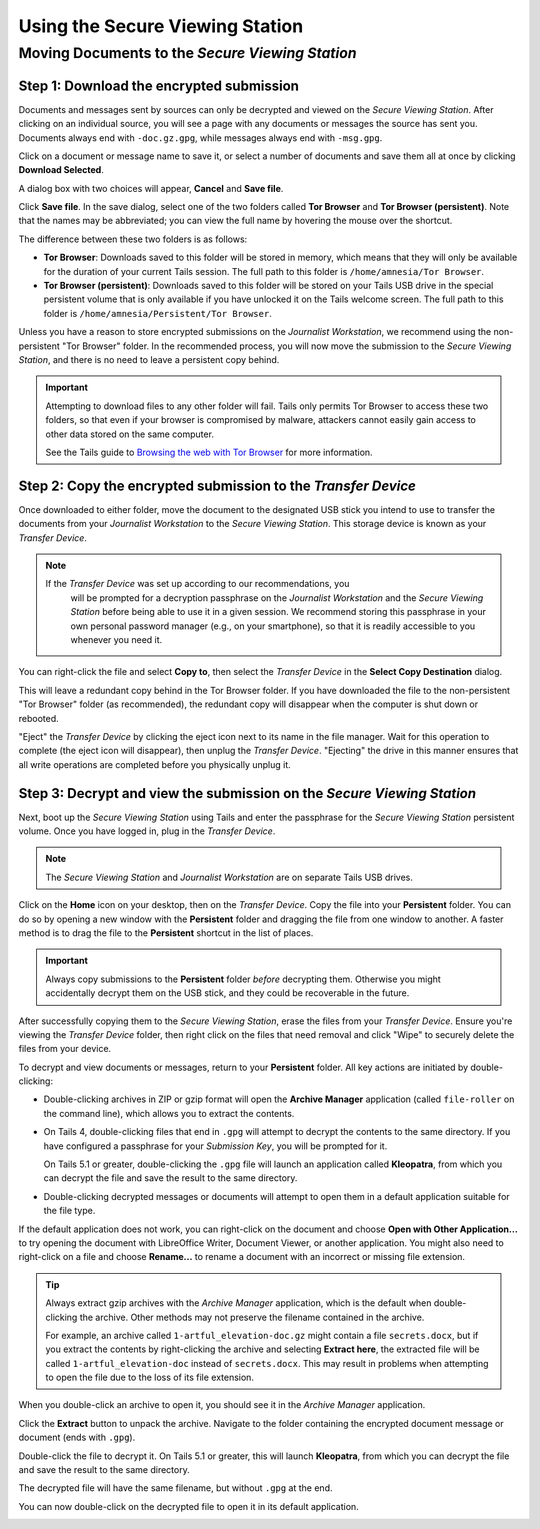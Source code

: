 Using the Secure Viewing Station
================================

Moving Documents to the *Secure Viewing Station*
------------------------------------------------

Step 1: Download the encrypted submission
~~~~~~~~~~~~~~~~~~~~~~~~~~~~~~~~~~~~~~~~~~

Documents and messages sent by sources can only be decrypted and viewed on the
*Secure Viewing Station*. After clicking on an individual source, you will see
a page with any documents or messages the source has sent you. Documents
always end with ``-doc.gz.gpg``, while messages always end with ``-msg.gpg``.

Click on a document or message name to save it, or select a number of documents
and save them all at once by clicking **Download Selected**.

|Load external content|

A dialog box with two choices will appear, **Cancel** and **Save file**.

|Download selected|

Click **Save file**. In the save dialog, select one of the two folders
called **Tor Browser** and **Tor Browser (persistent)**.
Note that the names may be abbreviated; you can view the full name by hovering
the mouse over the shortcut.

|Download to sandbox folder|

The difference between these two folders is as follows:

- **Tor Browser**: Downloads saved to this folder will be stored in memory,
  which means that they will only be available for the duration of your current
  Tails session. The full path to this folder is ``/home/amnesia/Tor Browser``.

- **Tor Browser (persistent)**: Downloads saved to this folder will be stored
  on your Tails USB drive in the special persistent volume that is only
  available if you have unlocked it on the Tails welcome screen. The full path
  to this folder is ``/home/amnesia/Persistent/Tor Browser``.

Unless you have a reason to store encrypted submissions on the
*Journalist Workstation*, we recommend using the non-persistent "Tor Browser"
folder. In the recommended process, you will now move the submission to the
*Secure Viewing Station*, and there is no need to leave a persistent copy
behind.

.. important:: Attempting to download files to any other folder will fail.
  Tails only permits Tor Browser to access these two folders, so that
  even if your browser is compromised by malware, attackers cannot easily gain
  access to other data stored on the same computer.

  See the Tails guide to `Browsing the web with Tor Browser <https://tails.boum.org/doc/anonymous_internet/Tor_Browser/index.en.html>`__
  for more information.

Step 2: Copy the encrypted submission to the *Transfer Device*
~~~~~~~~~~~~~~~~~~~~~~~~~~~~~~~~~~~~~~~~~~~~~~~~~~~~~~~~~~~~~~

Once downloaded to either folder, move the document to the designated
USB stick you intend to use to transfer the documents from your
*Journalist Workstation* to the *Secure Viewing Station*. This storage
device is known as your *Transfer Device*.

.. note::

   If the *Transfer Device* was set up according to our recommendations, you
    will be prompted for a decryption passphrase on the *Journalist
    Workstation* and the *Secure Viewing Station* before being able to use it
    in a given session. We recommend storing this passphrase in your own
    personal password manager (e.g., on your smartphone), so that it is readily
    accessible to you whenever you need it.

You can right-click the file and select **Copy to**, then select the *Transfer
Device* in the **Select Copy Destination** dialog.

|Copy to transfer device 1|

|Copy to transfer device 2|

This will leave a redundant copy behind in the Tor Browser folder. If you have
downloaded the file to the non-persistent "Tor Browser" folder (as
recommended), the redundant copy will disappear when the computer is shut down
or rebooted.

"Eject" the *Transfer Device* by clicking the eject icon next to its name in
the file manager. Wait for this operation to complete (the eject icon will
disappear), then unplug the *Transfer Device*. "Ejecting" the drive in this
manner ensures that all write operations are completed before you physically
unplug it.

.. _Decrypting:

Step 3: Decrypt and view the submission on the *Secure Viewing Station*
~~~~~~~~~~~~~~~~~~~~~~~~~~~~~~~~~~~~~~~~~~~~~~~~~~~~~~~~~~~~~~~~~~~~~~~

Next, boot up the *Secure Viewing Station* using Tails and enter the
passphrase for the *Secure Viewing Station* persistent volume. Once you
have logged in, plug in the *Transfer Device*.

.. note:: The *Secure Viewing Station* and *Journalist Workstation*
          are on separate Tails USB drives.

Click on the **Home** icon on your desktop, then on the *Transfer
Device*. Copy the file into your **Persistent** folder. You can do so by
opening a new window with the **Persistent** folder and dragging the file from
one window to another. A faster method is to drag the file to the
**Persistent** shortcut in the list of places.

|Copy files to persistent|

.. important::

   Always copy submissions to the **Persistent** folder *before* decrypting
   them. Otherwise you might accidentally decrypt them on the USB stick, and
   they could be recoverable in the future.

After successfully copying them to the *Secure Viewing Station*, erase the
files from your *Transfer Device*. Ensure you're viewing the *Transfer Device* folder, then right click on the files that need removal and click "Wipe" to
securely delete the files from your device.

|Wiping documents|

To decrypt and view documents or messages, return to your **Persistent** folder.
All key actions are initiated by double-clicking:

- Double-clicking archives in ZIP or gzip format will open the **Archive Manager**
  application (called ``file-roller`` on the command line), which allows you to extract the contents.

- On Tails 4, double-clicking files that end in ``.gpg`` will attempt to decrypt
  the contents to the same directory. If you have configured a passphrase for your
  *Submission Key*, you will be prompted for it.

  On Tails 5.1 or greater, double-clicking the ``.gpg`` file will launch
  an application called **Kleopatra**, from which you can decrypt the file and
  save the result to the same directory.

- Double-clicking decrypted messages or documents will attempt to open them in a
  default application suitable for the file type.

If the default application does not work, you can right-click on the
document and choose **Open with Other Application...** to try opening
the document with LibreOffice Writer, Document Viewer, or another application.
You might also need to right-click on a file and choose **Rename...** to rename
a document with an incorrect or missing file extension.

.. tip::

   Always extract gzip archives with the *Archive Manager* application, which is
   the default when double-clicking the archive. Other methods may not preserve
   the filename contained in the archive.

   For example, an archive called ``1-artful_elevation-doc.gz`` might contain a
   file ``secrets.docx``, but if you extract the contents by right-clicking the
   archive and selecting **Extract here**, the extracted file will be called
   ``1-artful_elevation-doc`` instead of ``secrets.docx``. This may result in
   problems when attempting to open the file due to the loss of its file
   extension.

When you double-click an archive to open it, you should see it in the *Archive Manager* application.

|Opened archive|

Click the **Extract** button to unpack the archive. Navigate to the folder
containing the encrypted document message or document (ends with ``.gpg``).

Double-click the file to decrypt it. On Tails 5.1 or greater, this will launch
**Kleopatra**, from which you can decrypt the file and save the result to the
same directory.

The decrypted file will have the same filename, but without ``.gpg`` at the end.

|Decrypted documents|

You can now double-click on the decrypted file to open it in its
default application.

|Opened document|

.. _working_with_documents:

.. |Connect to Tor in Tails| image:: ../images/tails_5x/tails_5-tca_with_default_settings.png
   :alt: Tor Connection Assistant with default settings.
.. |Journalist Interface Login| image:: ../images/manual/screenshots/journalist-index_with_text.png
   :alt: Login page to access the journalist interface. It requires a username, passphrase and two-factor authentication token.
.. |Journalist Interface| image:: ../images/manual/screenshots/journalist-index_javascript.png
   :alt: Example home page displaying a list of sources who sent documents or messages.
.. |Load external content| image:: ../images/manual/screenshots/journalist-clicks_on_source_and_selects_documents.png
   :alt: Example source page displaying two files: a document and a message, both selected. A button 'Download Selected' is visible above the list of files.
.. |Download selected| image:: ../images/manual/tbb_Document5.png
   :alt: Dialog box asking for confirmation before saving a file.
.. |Download to sandbox folder| image:: ../images/manual/tbb_Document6.png
   :alt: Files application displaying the name of the file to be saved and a 'Save' button. Two shortcuts named 'Tor Browser' and 'Tor Browser (...' are visible in the list of places on the left.
.. |Copy to transfer device 1| image:: ../images/manual/copy-to-transfer-device-1.png
   :alt: Files application displaying the menu that opens after a right-click on a file. The 'Copy to...' entry is selected.
.. |Copy to transfer device 2| image:: ../images/manual/copy-to-transfer-device-2.png
   :alt: Dialog box that opens after selecting 'Copy to', the Transfer Device is selected in the list of places on the left.
.. |Copy files to persistent| image:: ../images/manual/viewing1.png
   :alt: Files application displaying the content of the Transfer Device. A file is being dragged over a shortcut named 'Persistent' in the list of places on the left.
.. |Opened archive| image:: ../images/manual/tails-archive.png
   :alt: Archive Manager application displaying an archive and the 'Extract' button on the top left.
.. |Decrypted documents| image:: ../images/manual/viewing3.png
   :alt: Files application displaying a decrypted file next to its encrypted version.
.. |Opened document| image:: ../images/manual/viewing4.png
   :alt: Text editor displaying a decrypted message. The file that was double-clicked is visible below in the Files application.
.. |Sent reply| image:: ../images/manual/screenshots/journalist-composes_reply.png
   :alt: Example source page displaying a form with a 'Submit' button for the journalist to write a reply.
.. |Delete sources| image:: ../images/manual/screenshots/journalist-delete_sources.png
   :alt: Example source page after sources were selected and the 'Delete' button clicked. Two buttons are visible: 'Files and Messages' and 'Source Accounts'.
.. |Delete individual submissions| image:: ../images/manual/screenshots/journalist-delete_submissions.png
   :alt: Example source page displaying a dialog box that asks for confirmation before deleting the selected submissions.
.. |Delete source account| image:: ../images/manual/screenshots/journalist-delete_source_account.png
   :alt: Example source page displaying a dialog box that asks for confirmation before deleting the source account.

.. |mat2 context menu| image:: ../images/manual/screenshots/mat2_context_menu.png
   :alt: Files application displaying the menu that opens after a right-click on a file. The 'Remove metadata' entry is selected.
.. |mat2 cleaned| image:: ../images/manual/screenshots/mat2_cleaned.png
   :alt: Files application displaying a cleaned image file next to its original version.
.. |mat2 cli show| image:: ../images/manual/screenshots/mat2_cli_show.png
   :alt: Terminal application displaying the metadata of a file.

.. |Wiping documents| image:: ../images/manual/viewing5.png
   :alt: Files application displaying the menu that opens after a right-click on a file. The 'Wipe' entry is selected.
.. |Journalist account profile| image:: ../images/manual/screenshots/journalist-edit_account_user.png
   :alt: Example user profile page of a journalist. It displays forms to reset their passphrase and two-factor authentication.
.. |Unlock VeraCrypt in Tails 1| image:: ../images/manual/unlock_veracrypt_in_tails_1.png
   :alt: The Applications menu on the Tails desktop. The 'Unlock VeraCrypt Volumes' entry is selected.
.. |Unlock VeraCrypt in Tails 2| image:: ../images/manual/unlock_veracrypt_in_tails_2.png
   :alt: Dialog box called 'Unlock VeraCrypt Volumes'. It displays an 'Unlock' button next to a drive name.
.. |Unlock VeraCrypt in Tails 3| image:: ../images/manual/unlock_veracrypt_in_tails_3.png
   :alt: Dialog box asking for a passphrase to unlock a VeraCrypt volume. The 'Unlock VeraCrypt Volumes' dialog box can be seen underneath.
.. |Unlock VeraCrypt in Tails 4| image:: ../images/manual/unlock_veracrypt_in_tails_4.png
   :alt: Dialog box called 'Unlock VeraCrypt Volumes'. It displays an 'Open' button next to a drive name.
.. |br| raw:: html

    <br>

